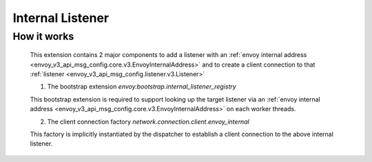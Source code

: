 .. _config_internal_listener:

Internal Listener
=================

How it works
------------

 This extension contains 2 major components to add a listener with
 an :ref:`envoy internal address <envoy_v3_api_msg_config.core.v3.EnvoyInternalAddress>`
 and to create a client connection to that :ref:`listener <envoy_v3_api_msg_config.listener.v3.Listener>`

 1. The bootstrap extension `envoy.bootstrap.internal_listener_registry`

 This bootstrap extension is required to support looking up the target listener via an
 :ref:`envoy internal address <envoy_v3_api_msg_config.core.v3.EnvoyInternalAddress>` on each worker threads.

 2. The client connection factory `network.connection.client.envoy_internal`

 This factory is implicitly instantiated by the dispatcher to establish a client connection to the above
 internal listener.
